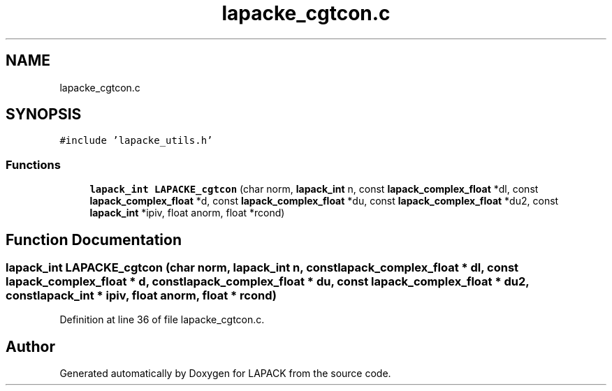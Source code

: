 .TH "lapacke_cgtcon.c" 3 "Tue Nov 14 2017" "Version 3.8.0" "LAPACK" \" -*- nroff -*-
.ad l
.nh
.SH NAME
lapacke_cgtcon.c
.SH SYNOPSIS
.br
.PP
\fC#include 'lapacke_utils\&.h'\fP
.br

.SS "Functions"

.in +1c
.ti -1c
.RI "\fBlapack_int\fP \fBLAPACKE_cgtcon\fP (char norm, \fBlapack_int\fP n, const \fBlapack_complex_float\fP *dl, const \fBlapack_complex_float\fP *d, const \fBlapack_complex_float\fP *du, const \fBlapack_complex_float\fP *du2, const \fBlapack_int\fP *ipiv, float anorm, float *rcond)"
.br
.in -1c
.SH "Function Documentation"
.PP 
.SS "\fBlapack_int\fP LAPACKE_cgtcon (char norm, \fBlapack_int\fP n, const \fBlapack_complex_float\fP * dl, const \fBlapack_complex_float\fP * d, const \fBlapack_complex_float\fP * du, const \fBlapack_complex_float\fP * du2, const \fBlapack_int\fP * ipiv, float anorm, float * rcond)"

.PP
Definition at line 36 of file lapacke_cgtcon\&.c\&.
.SH "Author"
.PP 
Generated automatically by Doxygen for LAPACK from the source code\&.
